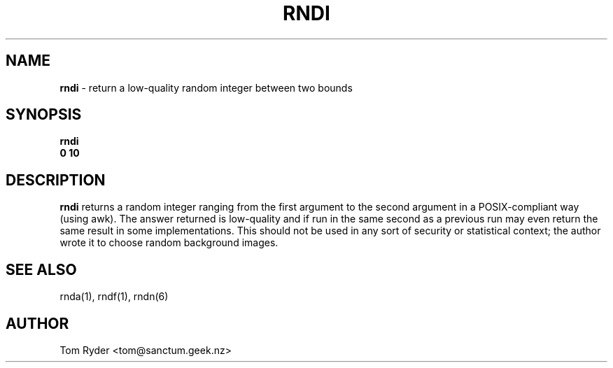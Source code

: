 .TH RNDI 1 "August 2016" "Manual page for rndi"
.SH NAME
.B rndi
\- return a low-quality random integer between two bounds
.SH SYNOPSIS
.B rndi
.br
.B 0 10
.SH DESCRIPTION
.B rndi
returns a random integer ranging from the first argument to the second argument
in a POSIX-compliant way (using awk). The answer returned is low-quality and if
run in the same second as a previous run may even return the same result in
some implementations. This should not be used in any sort of security or
statistical context; the author wrote it to choose random background images.
.SH SEE ALSO
rnda(1), rndf(1), rndn(6)
.SH AUTHOR
Tom Ryder <tom@sanctum.geek.nz>
